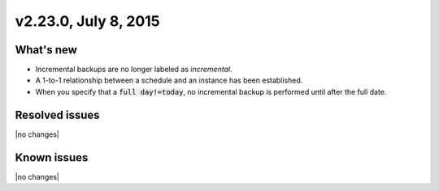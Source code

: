 .. version-v2.23.0-release-notes:

v2.23.0, July 8, 2015   
---------------------------

What's new
~~~~~~~~~~~~

-  Incremental backups are no longer labeled as *incremental*.

-  A 1-to-1 relationship between a schedule and an instance has been established.

-  When you specify that a :code:`full day!=today`, no incremental backup is performed
   until after the full date.

Resolved issues
~~~~~~~~~~~~~~~

|no changes|


Known issues
~~~~~~~~~~~~~~~~~

|no changes|



